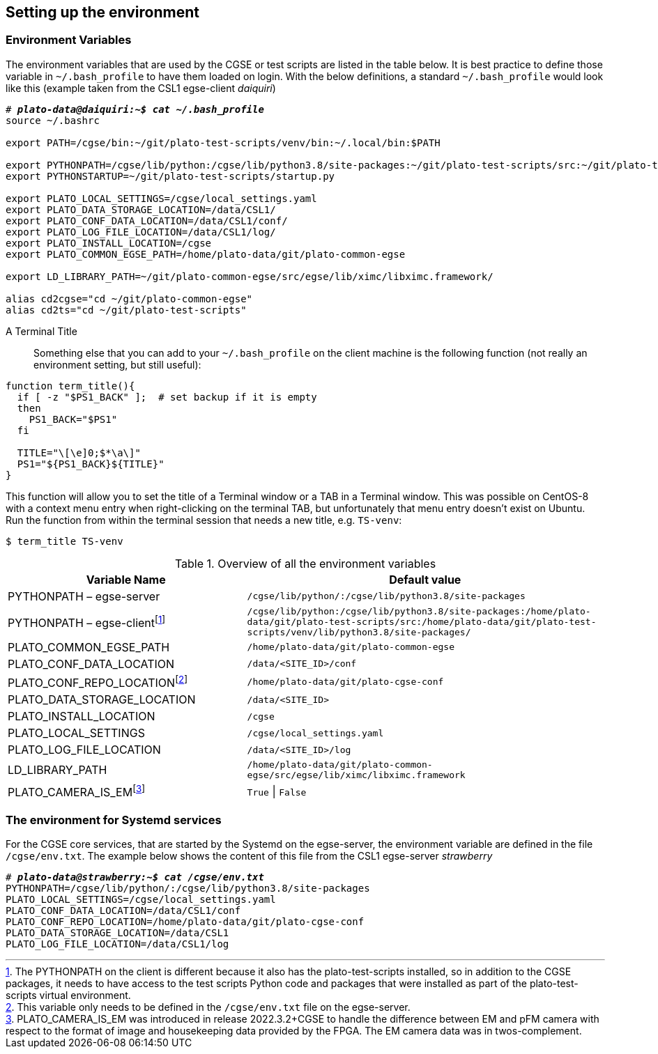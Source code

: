 [#setup-environment]
== Setting up the environment

=== Environment Variables

The environment variables that are used by the CGSE or test scripts are listed in the table below. It is best practice to define those variable in `~/.bash_profile` to have them loaded on login. With the below definitions, a standard `~/.bash_profile` would look like this (example taken from the CSL1 egse-client _daiquiri_)

[%nowrap,subs=+quotes]
----
# *_plato-data@daiquiri:~$ cat ~/.bash_profile_*
source ~/.bashrc

export PATH=/cgse/bin:\~/git/plato-test-scripts/venv/bin:~/.local/bin:$PATH

export PYTHONPATH=/cgse/lib/python:/cgse/lib/python3.8/site-packages:\~/git/plato-test-scripts/src:~/git/plato-test-scripts/venv/lib/python3.8/site-packages
export PYTHONSTARTUP=~/git/plato-test-scripts/startup.py

export PLATO_LOCAL_SETTINGS=/cgse/local_settings.yaml
export PLATO_DATA_STORAGE_LOCATION=/data/CSL1/
export PLATO_CONF_DATA_LOCATION=/data/CSL1/conf/
export PLATO_LOG_FILE_LOCATION=/data/CSL1/log/
export PLATO_INSTALL_LOCATION=/cgse
export PLATO_COMMON_EGSE_PATH=/home/plato-data/git/plato-common-egse

export LD_LIBRARY_PATH=~/git/plato-common-egse/src/egse/lib/ximc/libximc.framework/

alias cd2cgse="cd ~/git/plato-common-egse"
alias cd2ts="cd ~/git/plato-test-scripts"
----

[#set-terminal-title]
[tabs]
======
A Terminal Title::

Something else that you can add to your `~/.bash_profile` on the client machine is the following function (not really an environment setting, but still useful):
[source,bash]
----
function term_title(){
  if [ -z "$PS1_BACK" ];  # set backup if it is empty
  then
    PS1_BACK="$PS1"
  fi

  TITLE="\[\e]0;$*\a\]"
  PS1="${PS1_BACK}${TITLE}"
}
----
This function will allow you to set the title of a Terminal window or a TAB in a Terminal window. This was possible on CentOS-8 with a context menu entry when right-clicking on the terminal TAB, but unfortunately that menu entry doesn't exist on Ubuntu. Run the function from within the terminal session that needs a new title, e.g. `TS-venv`:
----
$ term_title TS-venv
----
======

.Overview of all the environment variables
[options="header",cols="2,3"]
|====
|Variable Name | Default value
|PYTHONPATH – egse-server|`/cgse/lib/python/:/cgse/lib/python3.8/site-packages`
|PYTHONPATH – egse-clientfootnote:[The PYTHONPATH on the client is different because it also has the plato-test-scripts installed, so in addition to the CGSE packages, it needs to have access to the test scripts Python code and packages that were installed as part of the plato-test-scripts virtual environment.]
|`/cgse/lib/python:/cgse/lib/python3.8/site-packages:/home/plato-data/git/plato-test-scripts/src:/home/plato-data/git/plato-test-scripts/venv/lib/python3.8/site-packages/`
|PLATO_COMMON_EGSE_PATH|`/home/plato-data/git/plato-common-egse`
|PLATO_CONF_DATA_LOCATION|`/data/<SITE_ID>/conf`
|PLATO_CONF_REPO_LOCATIONfootnote:[This variable only needs to be defined in the `/cgse/env.txt` file on the egse-server.]
|`/home/plato-data/git/plato-cgse-conf`
|PLATO_DATA_STORAGE_LOCATION|`/data/<SITE_ID>`
|PLATO_INSTALL_LOCATION|`/cgse`
|PLATO_LOCAL_SETTINGS|`/cgse/local_settings.yaml`
|PLATO_LOG_FILE_LOCATION|`/data/<SITE_ID>/log`
|LD_LIBRARY_PATH|`/home/plato-data/git/plato-common-egse/src/egse/lib/ximc/libximc.framework`
|PLATO_CAMERA_IS_EMfootnote:[PLATO_CAMERA_IS_EM was introduced in release 2022.3.2+CGSE to handle the difference between EM and pFM camera with respect to the format of image and housekeeping data provided by the FPGA. The EM camera data was in twos-complement.]
|`True` \| `False`
|====

=== The environment for Systemd services

For the CGSE core services, that are started by the Systemd on the egse-server, the environment variable are defined in the file `/cgse/env.txt`. The example below shows the content of this file from the CSL1 egse-server _strawberry_

[%nowrap,subs=+quotes]
----
# *_plato-data@strawberry:~$ cat /cgse/env.txt_*
PYTHONPATH=/cgse/lib/python/:/cgse/lib/python3.8/site-packages
PLATO_LOCAL_SETTINGS=/cgse/local_settings.yaml
PLATO_CONF_DATA_LOCATION=/data/CSL1/conf
PLATO_CONF_REPO_LOCATION=/home/plato-data/git/plato-cgse-conf
PLATO_DATA_STORAGE_LOCATION=/data/CSL1
PLATO_LOG_FILE_LOCATION=/data/CSL1/log
----
